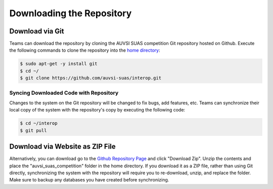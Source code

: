 Downloading the Repository
==========================

Download via Git
----------------

Teams can download the repository by cloning the AUVSI SUAS competition Git
repository hosted on Github. Execute the following commands to clone the
repository into the `home directory
<https://help.ubuntu.com/community/HomeFolder>`__:

.. code-block:: bash

    $ sudo apt-get -y install git
    $ cd ~/
    $ git clone https://github.com/auvsi-suas/interop.git

Syncing Downloaded Code with Repository
^^^^^^^^^^^^^^^^^^^^^^^^^^^^^^^^^^^^^^^

Changes to the system on the Git repository will be changed to fix bugs, add
features, etc. Teams can synchronize their local copy of the system with the
repository's copy by executing the following code:

.. code-block:: bash

    $ cd ~/interop
    $ git pull

Download via Website as ZIP File
--------------------------------

Alternatively, you can download go to the `Github Repository Page
<https://github.com/auvsi-suas/interop>`__ and click "Download Zip". Unzip the
contents and place the "auvsi\_suas\_competition" folder in the home directory.
If you download it as a ZIP file, rather than using Git directly, synchronizing
the system with the repository will require you to re-download, unzip, and
replace the folder. Make sure to backup any databases you have created before
synchronizing.
